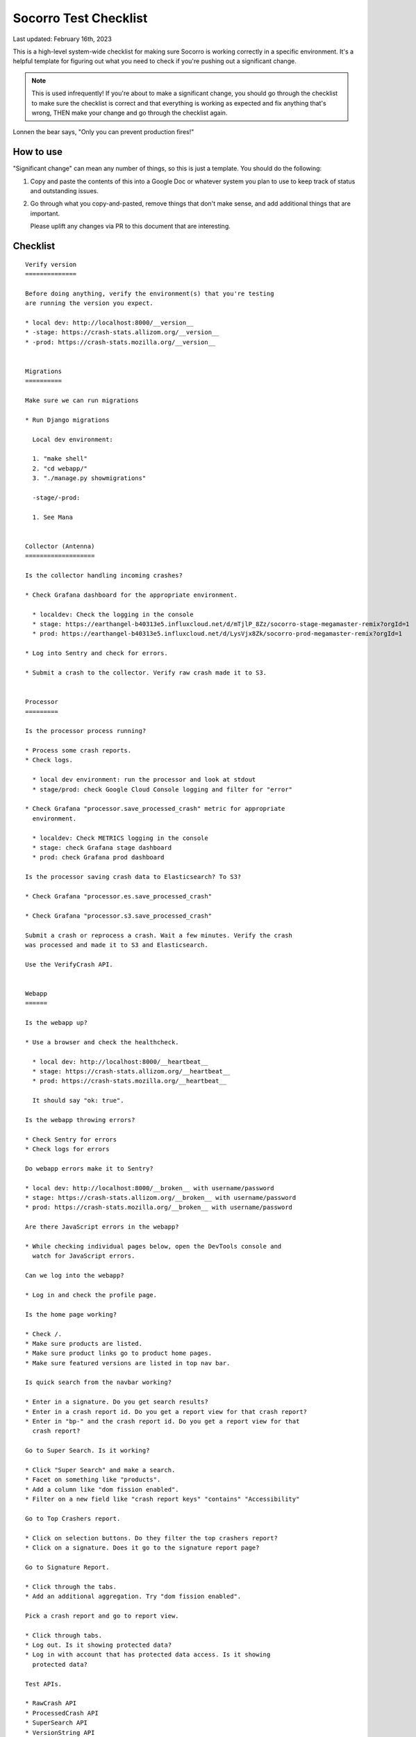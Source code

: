 .. _socorro-test-checklist-chapter:

======================
Socorro Test Checklist
======================

Last updated: February 16th, 2023

This is a high-level system-wide checklist for making sure Socorro is working
correctly in a specific environment. It's a helpful template for figuring out
what you need to check if you're pushing out a significant change.

.. Note::

   This is used infrequently! If you're about to make a significant change, you
   should go through the checklist to make sure the checklist is correct and
   that everything is working as expected and fix anything that's wrong, THEN
   make your change and go through the checklist again.

Lonnen the bear says, "Only you can prevent production fires!"


How to use
==========

"Significant change" can mean any number of things, so this is just a template.
You should do the following:

1. Copy and paste the contents of this into a Google Doc or whatever system you
   plan to use to keep track of status and outstanding issues.

2. Go through what you copy-and-pasted, remove things that don't make sense,
   and add additional things that are important.

   Please uplift any changes via PR to this document that are interesting.


Checklist
=========

::

    Verify version
    ==============

    Before doing anything, verify the environment(s) that you're testing
    are running the version you expect.

    * local dev: http://localhost:8000/__version__
    * -stage: https://crash-stats.allizom.org/__version__
    * -prod: https://crash-stats.mozilla.org/__version__


    Migrations
    ==========

    Make sure we can run migrations

    * Run Django migrations

      Local dev environment:

      1. "make shell"
      2. "cd webapp/"
      3. "./manage.py showmigrations"

      -stage/-prod:

      1. See Mana


    Collector (Antenna)
    ===================

    Is the collector handling incoming crashes?

    * Check Grafana dashboard for the appropriate environment.

      * localdev: Check the logging in the console
      * stage: https://earthangel-b40313e5.influxcloud.net/d/mTjlP_8Zz/socorro-stage-megamaster-remix?orgId=1
      * prod: https://earthangel-b40313e5.influxcloud.net/d/LysVjx8Zk/socorro-prod-megamaster-remix?orgId=1

    * Log into Sentry and check for errors.

    * Submit a crash to the collector. Verify raw crash made it to S3.


    Processor
    =========

    Is the processor process running?

    * Process some crash reports.
    * Check logs.

      * local dev environment: run the processor and look at stdout
      * stage/prod: check Google Cloud Console logging and filter for "error"

    * Check Grafana "processor.save_processed_crash" metric for appropriate
      environment.

      * localdev: Check METRICS logging in the console
      * stage: check Grafana stage dashboard
      * prod: check Grafana prod dashboard

    Is the processor saving crash data to Elasticsearch? To S3?

    * Check Grafana "processor.es.save_processed_crash"

    * Check Grafana "processor.s3.save_processed_crash"

    Submit a crash or reprocess a crash. Wait a few minutes. Verify the crash
    was processed and made it to S3 and Elasticsearch.

    Use the VerifyCrash API.


    Webapp
    ======

    Is the webapp up?

    * Use a browser and check the healthcheck.

      * local dev: http://localhost:8000/__heartbeat__
      * stage: https://crash-stats.allizom.org/__heartbeat__
      * prod: https://crash-stats.mozilla.org/__heartbeat__

      It should say "ok: true".

    Is the webapp throwing errors?

    * Check Sentry for errors
    * Check logs for errors

    Do webapp errors make it to Sentry?

    * local dev: http://localhost:8000/__broken__ with username/password
    * stage: https://crash-stats.allizom.org/__broken__ with username/password
    * prod: https://crash-stats.mozilla.org/__broken__ with username/password

    Are there JavaScript errors in the webapp?

    * While checking individual pages below, open the DevTools console and
      watch for JavaScript errors.

    Can we log into the webapp?

    * Log in and check the profile page.

    Is the home page working?

    * Check /.
    * Make sure products are listed.
    * Make sure product links go to product home pages.
    * Make sure featured versions are listed in top nav bar.

    Is quick search from the navbar working?

    * Enter in a signature. Do you get search results?
    * Enter in a crash report id. Do you get a report view for that crash report?
    * Enter in "bp-" and the crash report id. Do you get a report view for that
      crash report?

    Go to Super Search. Is it working?

    * Click "Super Search" and make a search.
    * Facet on something like "products".
    * Add a column like "dom fission enabled".
    * Filter on a new field like "crash report keys" "contains" "Accessibility"

    Go to Top Crashers report.

    * Click on selection buttons. Do they filter the top crashers report?
    * Click on a signature. Does it go to the signature report page?

    Go to Signature Report.

    * Click through the tabs.
    * Add an additional aggregation. Try "dom fission enabled".

    Pick a crash report and go to report view.

    * Click through tabs.
    * Log out. Is it showing protected data?
    * Log in with account that has protected data access. Is it showing
      protected data?

    Test APIs.

    * RawCrash API
    * ProcessedCrash API
    * SuperSearch API
    * VersionString API


    Crontabber
    ==========

    Is the crontabber node working?

    * Check the Job and Log Django admin pages.

    Is cronrun throwing errors?

    * Check Sentry for errors
    * Check logs for errors


    Stage submitter
    ===============

    Is the stage submitter AWS Lambda job passing along crashes?

    * Check Datadog dashboard for stage collector to see if it's
      receiving crashes
